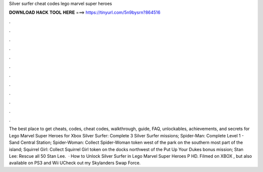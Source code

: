 Silver surfer cheat codes lego marvel super heroes

𝐃𝐎𝐖𝐍𝐋𝐎𝐀𝐃 𝐇𝐀𝐂𝐊 𝐓𝐎𝐎𝐋 𝐇𝐄𝐑𝐄 ===> https://tinyurl.com/5n9bysrn?864516

.

.

.

.

.

.

.

.

.

.

.

.

The best place to get cheats, codes, cheat codes, walkthrough, guide, FAQ, unlockables, achievements, and secrets for Lego Marvel Super Heroes for Xbox  Silver Surfer: Complete 3 Silver Surfer missions; Spider-Man: Complete Level 1 - Sand Central Station; Spider-Woman: Collect Spider-Woman token west of the park on the southern most part of the island; Squirrel Girl: Collect Squirrel Girl token on the docks northwest of the Put Up Your Dukes bonus mission; Stan Lee: Rescue all 50 Stan Lee.  · How to Unlock Silver Surfer in Lego Marvel Super Heroes P HD. Filmed on XBOX , but also available on PS3 and Wii UCheck out my Skylanders Swap Force.